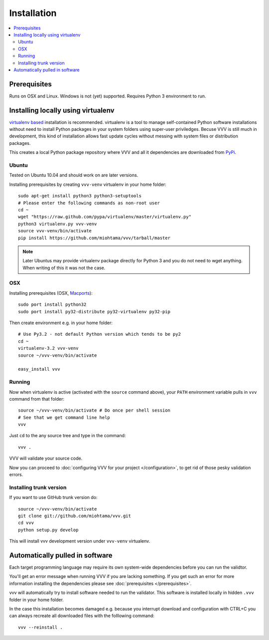 Installation 
============================

.. contents :: :local:

.. highlight:: console

Prerequisites
----------------

Runs on OSX and Linux. Windows is not (yet) supported. 
Requires Python 3 environment to run. 

Installing locally using virtualenv
--------------------------------------

`virtualenv based <http://pypi.python.org/pypi/virtualenv>`_ installation is recommended. 
virtualenv is a tool to manage self-contained Python software installations without
need to install Python packages in your system folders using super-user priviledges.
Becuse VVV is still much in development, this kind of installation allows
fast update cycles without messing with system files or distribution packages.

This creates a local Python package repository
where VVV and all it dependencies are downloaded from `PyPi <http://pypi.python.org>`_.

Ubuntu
+++++++++

Tested on Ubuntu 10.04 and should work on are later versions. 

Installing prerequisites by creating ``vvv-venv`` virtualenv in your home folder::

    sudo apt-get install python3 python3-setuptools 
    # Please enter the following commands as non-root user 
    cd ~
    wget "https://raw.github.com/pypa/virtualenv/master/virtualenv.py"
    python3 virtualenv.py vvv-venv
    source vvv-venv/bin/activate
    pip install https://github.com/miohtama/vvv/tarball/master

.. note ::

    Later Ubuntus may provide virtualenv package directly for Python 3 and
    you do not need to wget anything. 
    When writing of this it was not the case.

OSX
+++++++++

Installing prerequisites (OSX, `Macports <http://www.macports.org>`_)::

    sudo port install python32  
    sudo port install py32-distribute py32-virtualenv py32-pip

Then create environment e.g. in your home folder::

    # Use Py3.2 - not default Python version which tends to be py2
    cd ~
    virtualenv-3.2 vvv-venv
    source ~/vvv-venv/bin/activate

    easy_install vvv

Running 
++++++++++

Now when virtualenv is active (activated with the ``source`` command above), your ``PATH``
environment variable pulls in ``vvv`` command from that folder::

    source ~/vvv-venv/bin/activate # Do once per shell session
    # See that we get command line help
    vvv    

Just ``cd`` to the any source tree and type in the command::
    
    vvv .

VVV will validate your source code.

Now you can proceed to :doc:`configuring VVV for your project </configuration>`,
to get rid of those pesky validation errors.

Installing trunk version
++++++++++++++++++++++++++++

If you want to use GitHub trunk version do::

    source ~/vvv-venv/bin/activate
    git clone git://github.com/miohtama/vvv.git
    cd vvv
    python setup.py develop

This will install vvv development version under ``vvv-venv`` virtualenv.

Automatically pulled in software
--------------------------------------

Each target programming language may require its own system-wide
dependencies before you can run the validtor.

You'll get an error message when running VVV if you are lacking something.
If you get such an error for more information installing 
the dependencies please see :doc:`prerequisites </prerequisites>`. 

vvv will automatically try to install software needed to run the
validator. This software is installed locally in hidden ``.vvv``
folder in your home folder.

In the case this installation becomes damaged e.g.
because you interrupt download and configuration with CTRL+C
you can always recreate all downloaded files with the folllowing command::

    vvv --reinstall .



